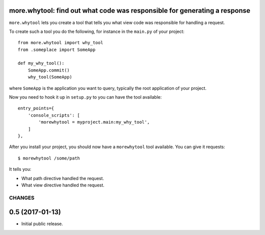 more.whytool: find out what code was responsible for generating a response
==========================================================================

``more.whytool`` lets you create a tool that tells you what view code
was responsible for handling a request.

To create such a tool you do the following, for instance in the
``main.py`` of your project::

  from more.whytool import why_tool
  from .someplace import SomeApp

  def my_why_tool():
      SomeApp.commit()
      why_tool(SomeApp)

where ``SomeApp`` is the application you want to query, typically the
root application of your project.

Now you need to hook it up in ``setup.py`` to you can have the tool
available::

    entry_points={
        'console_scripts': [
            'morewhytool = myproject.main:my_why_tool',
        ]
    },

After you install your project, you should now have a ``morewhytool``
tool available. You can give it requests::

  $ morewhytool /some/path

It tells you:

* What path directive handled the request.

* What view directive handled the request.

CHANGES
*******

0.5 (2017-01-13)
================

- Initial public release.


